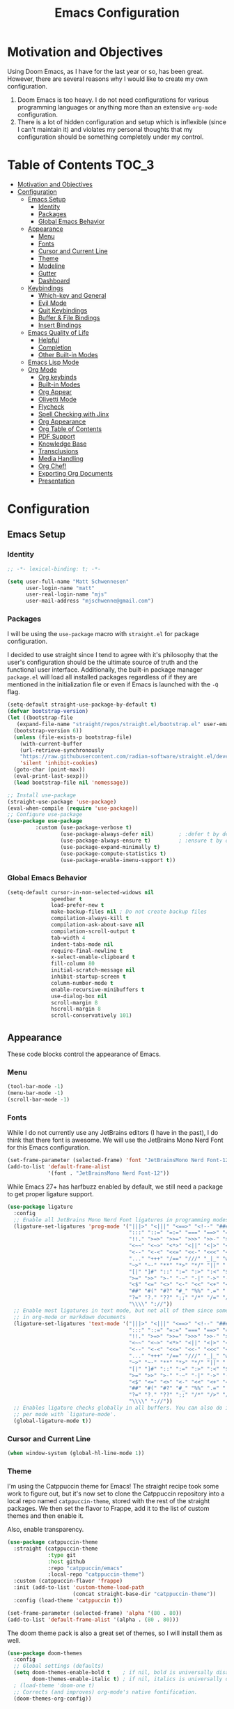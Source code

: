 #+TITLE: Emacs Configuration
#+PROPTERTY: header-args:emacs-lisp :tangle init.el

* Motivation and Objectives

Using Doom Emacs, as I have for the last year or so, has been great. However,
there are several reasons why I would like to create my own configuration.
1. Doom Emacs is too heavy. I do not need configurations for various programming
   languages or anything more than an extensive =org-mode= configuration.
2. There is a lot of hidden configuration and setup which is inflexible (since I
   can't maintain it) and violates my personal thoughts that my configuration
   should be something completely under my control.

* Table of Contents :TOC_3:
- [[#motivation-and-objectives][Motivation and Objectives]]
- [[#configuration][Configuration]]
  - [[#emacs-setup][Emacs Setup]]
    - [[#identity][Identity]]
    - [[#packages][Packages]]
    - [[#global-emacs-behavior][Global Emacs Behavior]]
  - [[#appearance][Appearance]]
    - [[#menu][Menu]]
    - [[#fonts][Fonts]]
    - [[#cursor-and-current-line][Cursor and Current Line]]
    - [[#theme][Theme]]
    - [[#modeline][Modeline]]
    - [[#gutter][Gutter]]
    - [[#dashboard][Dashboard]]
  - [[#keybindings][Keybindings]]
    - [[#which-key-and-general][Which-key and General]]
    - [[#evil-mode][Evil Mode]]
    - [[#quit-keybindings][Quit Keybindings]]
    - [[#buffer--file-bindings][Buffer & File Bindings]]
    - [[#insert-bindings][Insert Bindings]]
  - [[#emacs-quality-of-life][Emacs Quality of Life]]
    - [[#helpful][Helpful]]
    - [[#completion][Completion]]
    - [[#other-built-in-modes][Other Built-in Modes]]
  - [[#emacs-lisp-mode][Emacs Lisp Mode]]
  - [[#org-mode][Org Mode]]
    - [[#org-keybinds][Org keybinds]]
    - [[#built-in-modes][Built-in Modes]]
    - [[#org-appear][Org Appear]]
    - [[#olivetti-mode][Olivetti Mode]]
    - [[#flycheck][Flycheck]]
    - [[#spell-checking-with-jinx][Spell Checking with Jinx]]
    - [[#org-appearance][Org Appearance]]
    - [[#org-table-of-contents][Org Table of Contents]]
    - [[#pdf-support][PDF Support]]
    - [[#knowledge-base][Knowledge Base]]
    - [[#transclusions][Transclusions]]
    - [[#media-handling][Media Handling]]
    - [[#org-chef][Org Chef!]]
    - [[#exporting-org-documents][Exporting Org Documents]]
    - [[#presentation][Presentation]]

* Configuration

** Emacs Setup
*** Identity

#+BEGIN_SRC emacs-lisp :tangle init.el
  ;; -*- lexical-binding: t; -*-

  (setq user-full-name "Matt Schwennesen"
        user-login-name "matt"
        user-real-login-name "mjs"
        user-mail-address "mjschwenne@gmail.com")
#+END_SRC

*** Packages

I will be using the =use-package= macro with =straight.el= for package
configuration.

I decided to use straight since I tend to agree with it's philosophy that the
user's configuration should be the ultimate source of truth and the functional
user interface. Additionally, the built-in package manager =package.el= will
load all installed packages regardless of if they are mentioned in the
initialization file or even if Emacs is launched with the =-Q= flag.

#+BEGIN_SRC emacs-lisp :tangle init.el
  (setq-default straight-use-package-by-default t)
  (defvar bootstrap-version)
  (let ((bootstrap-file
     (expand-file-name "straight/repos/straight.el/bootstrap.el" user-emacs-directory))
    (bootstrap-version 6))
    (unless (file-exists-p bootstrap-file)
      (with-current-buffer
      (url-retrieve-synchronously
      "https://raw.githubusercontent.com/radian-software/straight.el/develop/install.el"
      'silent 'inhibit-cookies)
    (goto-char (point-max))
    (eval-print-last-sexp)))
    (load bootstrap-file nil 'nomessage))

  ;; Install use-package
  (straight-use-package 'use-package)
  (eval-when-compile (require 'use-package))
  ;; Configure use-package
  (use-package use-package
           :custom (use-package-verbose t)
                   (use-package-always-defer nil)        ; :defer t by default
                   (use-package-always-ensure t)         ; :ensure t by default
                   (use-package-expand-minimally t)
                   (use-package-compute-statistics t)
                   (use-package-enable-imenu-support t))
#+END_SRC

*** Global Emacs Behavior

#+BEGIN_SRC emacs-lisp :tangle init.el
  (setq-default cursor-in-non-selected-widows nil
                speedbar t
                load-prefer-new t
                make-backup-files nil ; Do not create backup files
                compilation-always-kill t
                compilation-ask-about-save nil
                compilation-scroll-output t
                tab-width 4
                indent-tabs-mode nil
                require-final-newline t
                x-select-enable-clipboard t
                fill-column 80
                initial-scratch-message nil
                inhibit-startup-screen t
                column-number-mode t
                enable-recursive-minibuffers t
                use-dialog-box nil
                scroll-margin 8
                hscroll-margin 8
                scroll-conservatively 101)
#+END_SRC

** Appearance

These code blocks control the appearance of Emacs. 

*** Menu

#+BEGIN_SRC emacs-lisp :tangle init.el
  (tool-bar-mode -1)
  (menu-bar-mode -1)
  (scroll-bar-mode -1)
#+END_SRC

*** Fonts

While I do not currently use any JetBrains editors (I have in the past), I do
think that there font is awesome. We will use the JetBrains Mono Nerd Font for
this Emacs configuration.

#+BEGIN_SRC emacs-lisp :tangle init.el
  (set-frame-parameter (selected-frame) 'font "JetBrainsMono Nerd Font-12")
  (add-to-list 'default-frame-alist
               '(font . "JetBrainsMono Nerd Font-12"))
#+END_SRC

While Emacs 27+ has harfbuzz enabled by default, we still need a package to get
proper ligature support.

#+BEGIN_SRC emacs-lisp :tangle init.el
  (use-package ligature
    :config
    ;; Enable all JetBrains Mono Nerd Font ligatures in programming modes
    (ligature-set-ligatures 'prog-mode '("|||>" "<|||" "<==>" "<!--" "####" "~~>" "***" "||=" "||>"
                                         ":::" "::=" "=:=" "===" "==>" "=!=" "=>>" "=<<" "=/=" "!=="
                                         "!!." ">=>" ">>=" ">>>" ">>-" ">->" "->>" "-->" "---" "-<<"
                                         "<~~" "<~>" "<*>" "<||" "<|>" "<$>" "<==" "<=>" "<=<" "<->"
                                         "<--" "<-<" "<<=" "<<-" "<<<" "<+>" "</>" "###" "#_(" "..<"
                                         "..." "+++" "/==" "///" "_|_" "www" "&&" "^=" "~~" "~@" "~="
                                         "~>" "~-" "**" "*>" "*/" "||" "|}" "|]" "|=" "|>" "|-" "{|"
                                         "[|" "]#" "::" ":=" ":>" ":<" "$>" "==" "=>" "!=" "!!" ">:"
                                         ">=" ">>" ">-" "-~" "-|" "->" "--" "-<" "<~" "<*" "<|" "<:"
                                         "<$" "<=" "<>" "<-" "<<" "<+" "</" "#{" "#[" "#:" "#=" "#!"
                                         "##" "#(" "#?" "#_" "%%" ".=" ".-" ".." ".?" "+>" "++" "?:"
                                         "?=" "?." "??" ";;" "/*" "/=" "/>" "//" "__" "~~" "(*" "*)"
                                         "\\\\" "://"))
    ;; Enable most ligatures in text mode, but not all of them since some can mess with formatting
    ;; in org-mode or markdown documents
    (ligature-set-ligatures 'text-mode '("|||>" "<|||" "<==>" "<!--" "####" "~~>" "||=" "||>"
                                         ":::" "::=" "=:=" "===" "==>" "=!=" "=>>" "=<<" "=/=" "!=="
                                         "!!." ">=>" ">>=" ">>>" ">>-" ">->" "->>" "-->" "---" "-<<"
                                         "<~~" "<~>" "<*>" "<||" "<|>" "<$>" "<==" "<=>" "<=<" "<->"
                                         "<--" "<-<" "<<=" "<<-" "<<<" "<+>" "</>" "###" "#_(" "..<"
                                         "..." "+++" "/==" "///" "_|_" "www" "&&" "^=" "~~" "~@" "~="
                                         "~>" "~-" "**" "*>" "*/" "||" "|}" "|]" "|=" "|>" "|-" "{|"
                                         "[|" "]#" "::" ":=" ":>" ":<" "$>" "==" "=>" "!=" "!!" ">:"
                                         ">=" ">>" ">-" "-~" "-|" "->" "--" "-<" "<~" "<*" "<|" "<:"
                                         "<$" "<=" "<>" "<-" "<<" "<+" "</" "#{" "#[" "#:" "#=" "#!"
                                         "##" "#(" "#?" "#_" "%%" ".=" ".-" ".." ".?" "+>" "++" "?:"
                                         "?=" "?." "??" ";;" "/*" "/>" "//" "__" "~~" "(*" "*)"
                                         "\\\\" "://"))
    ;; Enables ligature checks globally in all buffers. You can also do it
    ;; per mode with `ligature-mode'.
    (global-ligature-mode t))
#+END_SRC

*** Cursor and Current Line

#+BEGIN_SRC emacs-lisp :tangle init.el
  (when window-system (global-hl-line-mode 1))
#+END_SRC

*** Theme

I'm using the Catppuccin theme for Emacs! The straight recipe took some work to
figure out, but it's now set to clone the Catppuccin repository into a local
repo named =catppuccin-theme=, stored with the rest of the straight packages. We
then set the flavor to Frappe, add it to the list of custom themes and then
enable it.

Also, enable transparency.

#+begin_src emacs-lisp :tangle init.el
  (use-package catppuccin-theme
    :straight (catppuccin-theme
               :type git
               :host github
               :repo "catppuccin/emacs"
               :local-repo "catppuccin-theme")
    :custom (catppuccin-flavor 'frappe)
    :init (add-to-list 'custom-theme-load-path
                       (concat straight-base-dir "catppuccin-theme"))
    :config (load-theme 'catppuccin t))

  (set-frame-parameter (selected-frame) 'alpha '(80 . 80))
  (add-to-list 'default-frame-alist '(alpha . (80 . 80)))
#+end_src

The doom theme pack is also a great set of themes, so I will install them as
well.

#+begin_src emacs-lisp
  (use-package doom-themes
    :config
    ;; Global settings (defaults)
    (setq doom-themes-enable-bold t    ; if nil, bold is universally disabled
          doom-themes-enable-italic t) ; if nil, italics is universally disabled
    ; (load-theme 'doom-one t)
    ;; Corrects (and improves) org-mode's native fontification.
    (doom-themes-org-config))
#+end_src

*** Modeline

The default modeline is not... inspiring. But also, I would like to use something
other than doom modeline since it doesn't really work in the terminal. Let's try
simple modeline.

To remove some of the clutter from the mode line, use =diminish= to clean up the minor modes.

Modeline packages I'm aware of:
- =simple-modeline=
- =ocodo-svg-modelines=
- =doom-modeline=

#+BEGIN_SRC emacs-lisp :tangle init.el
  (use-package diminish
    :commands diminish)

  (use-package telephone-line
    :custom telephone-line-lhs
            '((evil . (telephone-line-evil-tag-segment))
              (accent . (telephone-line-process-segment
                         telephone-line-minor-mode-segment))
              (nil . (telephone-line-buffer-segment)))
            telephone-line-rhs
            '((nil . (telephone-line-misc-info-segment
                      telephone-line-atom-encoding-segment))
              (accent . (telephone-line-major-mode-segment))
              (evil . (telephone-line-airline-position-segment)))
    :config
      (set-face-foreground 'telephone-line-evil
                           (alist-get 'base catppuccin-frappe-colors))
      (set-face-background 'telephone-line-evil-normal
                           (alist-get 'blue catppuccin-frappe-colors))
      (set-face-background 'telephone-line-evil-insert
                           (alist-get 'green catppuccin-frappe-colors))
      (set-face-background 'telephone-line-evil-visual
                           (alist-get 'mauve catppuccin-frappe-colors))
      (set-face-background 'telephone-line-evil-emacs
                           (alist-get 'red catppuccin-frappe-colors))
      (set-face-background 'telephone-line-evil-operator
                           (alist-get 'peach catppuccin-frappe-colors))
      (set-face-background 'telephone-line-evil-motion
                           (alist-get 'pink catppuccin-frappe-colors))
      (set-face-attribute 'telephone-line-accent-active t
                          :foreground
                            (alist-get 'text catppuccin-frappe-colors)
                          :background
                            (alist-get 'surface1 catppuccin-frappe-colors))
      (set-face-attribute 'mode-line t
                          :foreground (alist-get 'text catppuccin-frappe-colors)
                          :background (alist-get 'base catppuccin-frappe-colors))
      (telephone-line-mode +1))
#+END_SRC

*** Gutter

Turn on relative line numbers and the vim tilde fringe.

#+BEGIN_SRC emacs-lisp :tangle init.el 
 (setq display-line-numbers-type 'relative
        display-line-numbers-current-absolute t)
  (add-hook 'prog-mode-hook #'display-line-numbers-mode)
  (add-hook 'text-mode-hook #'display-line-numbers-mode)
  (add-hook 'conf-mode-hook #'display-line-numbers-mode)

  (use-package vi-tilde-fringe
    :diminish vi-tilde-fringe-mode
    :config (global-vi-tilde-fringe-mode))
#+END_SRC

*** Dashboard

#+begin_src emacs-lisp :tangle init.el
  (use-package nerd-icons)

  (use-package dashboard
    :init (defun mjs/dashboard-next-items ()
            (unless (and (org-entry-is-todo-p)
                         (not (org-entry-is-done-p))
                         (not (org-in-archived-heading-p))
                         (string= (org-get-todo-state) "NEXT"))
              (point)))
    :custom (dashboard-startup-banner 'logo)
            (dashboard-display-icons-p t)
            (dashboard-icon-type 'nerd-icons)
            (dashboard-set-navigator t)
            (dashbaord-set-heading-icons t)
            (dashboard-set-file-icons t)
            (dashboard-filter-agenda-entry #'mjs/dashboard-next-items)
            (dashboard-items '((recents . 5)
                               (agenda . 10)))
            (dashboard-item-names '(("Recent Files:" . "Recently Opened:")
                                    ("Agenda for the coming week:" . "NEXT Items:")))
            (dashboard-footer-icon (nerd-icons-sucicon "nf-custom-emacs"))
    :config (dashboard-setup-startup-hook))
#+end_src

** Keybindings

*** Which-key and General

These are two packages designed to help manage keybindings in Emacs.

**** Which-key

Shows a pop-up window with available keybindings.

#+BEGIN_SRC emacs-lisp :tangle init.el
  (use-package which-key
    :diminish which-key-mode
    :config (which-key-mode 1))
#+END_SRC

**** General

#+BEGIN_SRC emacs-lisp :tangle init.el
  (use-package general
    :config (general-evil-setup)
            (general-auto-unbind-keys)
            (general-create-definer mjs-leader-def
              :prefix "SPC"
              :non-normal-prefix "M-SPC"
              :whick-key "Leader")
            (general-create-definer mjs-local-leader-def
              :prefix "SPC m"
              :non-normal-prefix "M-SPC m"
              :whick-key "Local Leader")
            (general-unbind :states 'insert :keymaps 'global-map "M-SPC"))
#+END_SRC

*** Evil Mode

Maw-haw-haw! Evil mode is the package for vim keybindings in Emacs and as a
historic (and current) neovim user, the set of evil packages is essentaial for me
to have a productive workflow.

There are actually a lot of =evil-= packages out there that I'm using, each one of which
brings more of that modal editing goodness to Emacs.

#+BEGIN_SRC emacs-lisp :tangle init.el
  (use-package evil
    :demand t
    :diminish evil-mode
    :custom (evil-want-keybinding nil)
            (evil-want-integration t)
            (evil-cross-lines t)
            (evil-echo-state nil)
    :config (evil-mode 1))

  ;; Make evil search similar to vim
  (evil-select-search-module 'evil-search-module 'evil-search)

  ;; Rebind `universal-argument` to 'C-M-u' since 'C-u' now scrolls the buffer
  (global-set-key (kbd "C-M-u") 'universal-argument)

  ;; Use visual line movements by default
  (evil-global-set-key 'motion "j" 'evil-next-visual-line)
  (evil-global-set-key 'motion "k" 'evil-previous-visual-line)
  (general-define-key :states '(normal motion) :map 'override
                      "C-h" #'evil-window-left
                      "C-j" #'evil-window-down
                      "C-k" #'evil-window-up
                      "C-l" #'evil-window-right)
 #+END_SRC

 Now for the =evil= packages.
 - =evil-org= helps extend vim keybindings to parts of =org-mode= not covered by
   =evil= itself, such as the calendar and agenda.
 - =evil-collection= extends vim keybidings to places like the minibuffer and
   unifies movement keys.
 - =evil-args= adds text motions to argument lists in functions.
 - =evil-easymotion= easily jump without spamming motions
 - =evil-surround= adding markers like '"' around text objects.
 - =evil-embrace= extends =evil-surround= for more arbitary pairs.
 - =evil-escape= return to normal mode with a key-chord.
 - =evil-exchange= swap the places of text objects.
 - =evil-goggles= highlight text as actions are being taken on it.
 - =evil-indent-plus= define text objects of lines of text at the same indentation levels.
 - =evil-lion= provides align operators =gl= and =gL= to align things like
   blocks of variable assignments.
 - =evil-nerd-commenter= quickly comment and uncomment lines of code.
 - =evil-numbers= increment and decrement number literals easily.
 - =evil-quick-diff= fast diff between lines of text.
 - =evil-snipe= character searches based on two characters.

#+BEGIN_SRC emacs-lisp :tangle init.el
  (use-package evil-org
    :after org evil
    :diminish evil-org-mode
    :hook (org-mode . evil-org-mode)
          (org-agenda-mode . (lambda ()
                               (require 'evil-org-agenda)
                               (evil-org-agenda-set-keys))))

  (use-package evil-collection
    :after evil
    :diminish evil-collection-unimpaired-mode
    :custom (evil-collection-setup-minibuffer t)
    :config (evil-collection-init))

  (use-package evil-args
    :after evil
    :custom (evil-args-delimiters '(" ")) ; defualt value is '("," ";")
                                          ; may want to investiage major-mode dependent
                                          ; values 
    :general (:keymaps 'evil-inner-text-objects-map "a" 'evil-inner-arg)
             (:keymaps 'evil-outer-text-objects-map "a" 'evil-outer-arg)
             (:states 'normal
                      "L" 'evil-forward-arg
                      "H" 'evil-backwards-arg
                      "K" 'evil-jump-out-args)
             (:states 'motion
                      "L" 'evil-forward-arg
                      "H" 'evil-backwards-arg))

  (use-package evil-easymotion
    :after evil
    :general (:states 'motion "SPC SPC" '(nil :which-key "Easy Motion")
                              "SPC SPC" evilem-map))

  (use-package evil-surround
    :after evil
    :config (global-evil-surround-mode 1))

  (use-package evil-embrace
    :after evil-surround
    :config (add-hook 'org-mode-hook 'embrace-org-mode-hook)
            (evil-embrace-enable-evil-surround-integration))

  (use-package evil-escape
    :after evil
    :diminish evil-escape-mode
    :custom (evil-escape-key-sequence "jk")
    :config (evil-escape-mode))

  (use-package evil-exchange
    :after evil
    :config (evil-exchange-install))

  (use-package evil-goggles
    :after evil
    :diminish evil-goggles-mode
    :config (evil-goggles-mode 1))

  (use-package evil-indent-plus
    :after evil
    :config (evil-indent-plus-default-bindings))

  (use-package evil-lion
    :after evil
    :commands evil-lion-left evil-lion-right
    :general (:states 'normal
                      "g a " #'evil-lion-left
                      "g A " #'evil-lion-right))

  ;; TODO move this from the default keymap to match nvim or vice versa
  (use-package evil-nerd-commenter
    :after evil
    :config (evilnc-default-hotkeys nil t))

  (use-package evil-numbers
    :after evil
    :commands evil-numbers/inc-at-pt evil-numbers/dec-at-pt
    :general (:states '(normal visual)
                      "g -" '("Decrement Number at Point" . evil-numbers/dec-at-pt)
                      "g =" '("Increment Number at Point" . evil-numbers/inc-at-pt)))

  (use-package evil-quick-diff
    :after evil
    :straight (:host github :repo "rgrinberg/evil-quick-diff")
    :config (evil-quick-diff-install))

  (use-package evil-snipe
    :after evil
    :diminish evil-snipe-local-mode
    :custom (evil-snipe-smart-case t)
            (evil-snipe-tab-increment t)
    :config (evil-snipe-mode +1)
            (evil-snipe-override-mode +1))

  (use-package evil-visualstar
    :after evil
    :commands (evil-visualstar/begin-search
               evil-visualstar/begin-search-forward
               evil-visualstar/begin-search-backwards)
    :custom (evil-visualstar/persistent nil)
    :init (evil-define-key* 'visual 'global
            "*" #'evil-visualstar/begin-search-forward
            "#" #'evil-visualstar/begin-search-backward))

  (use-package vimish-fold
    :after evil
    :diminish vimish-fold-mode)

  (use-package evil-vimish-fold
    :after vimish-fold
    :diminish evil-vimish-fold-mode
    :init (setq evil-vimish-fold-target-modes '(prog-mode conf-mode text-mode))
    :config (global-evil-vimish-fold-mode))
#+END_SRC

*** Quit Keybindings

Keybindings to close and quit things will begin with =<local> q=.

Note that it is possible to have Emacs remember session and resume them using
something like =persp-mode=. I never used those features while I was using DOOM
Emacs so I have not bothered to enable them here.

#+begin_src emacs-lisp :tangle init.el
  (defun mjs/restart-server ()
    "Restart the emacs daemon"
    (interactive)
    (server-force-delete)
    (while (server-running-p)
      (sleep-for 1))
    (server-start))

  (defun mjs/kill-all-buffers (&optional buffer-list interactive)
    "Kill all buffers and close their windows"
    (interactive (list (buffer-list) t))
    (if (null buffer-list)
        (message "No buffers to kill")
      (save-some-buffers)
      (delete-other-windows)
      (when (memq (current-buffer) buffer-list)
        ;; :TODO: replace with switching to dashboard buffer
        (switch-to-buffer (get-scratch-buffer-create)))
      (mapc #'kill-buffer buffer-list)
      (message "Killed %d buffers"
               (- (length buffer-list)
                  (length (cl-remove-if-not #'buffer-live-p buffer-list))))))

  (use-package restart-emacs
    :commands restart-emacs)

  (defun mjs/restart-emacs ()
    (interactive)
    (restart-emacs (list "--with-profile" chemacs-profile-name)))

  (mjs-leader-def :states '(normal insert visual motion)
                  "q" '(nil :which-key "Quit")
                  "q d" '("Restart Emacs Server" . mjs/restart-server)
                  "q f" '("Delete Frame" . save-buffers-kill-emacs)
                  "q F" '("Clear Current Frame" . mjs/kill-all-buffers)
                  "q K" '("Kill Emacs (and Daemon)" . save-buffers-kill-emacs)
                  ;; "q l" '("Restore Last Session" . )
                  ;; "q L" '("Restore Session from File" . )
                  "q q" '("Quit Emacs" . save-buffers-kill-terminal)
                  "q Q" '("Quit Emacs without Saving" . evil-quit-all-with-error-code)
                  ;; "q r" '("Restart & Restore Emacs" . )
                  "q r" '("Restart Emacs" . mjs/restart-emacs)
                  ;; "q s" '("Quick Save Current Session" . )
                  ;; "q S" '("Save Session to File" . )
                  )

#+end_src

*** Buffer & File Bindings

Buffer keybindings are prefixed with =<leader> b= while file bindings are prefixed
with =<leader> f=.

#+begin_src emacs-lisp :tangle init.el
  (defun mjs/switch-buffer ()
    (interactive)
    (consult-buffer '(consult--source-buffer)))

  (defun mjs/copy-this-file (new-path &optional force-p)
    "Copy the current buffer's file to NEW-PATH then open NEW-PATH.

  If FORCE-P, overwrite the destination file, should it exist, without
  confirmation. FORCE-P can also be invoked with the prefix argument."
    (interactive
     (list (read-file-name "Copy file to: ")
           current-prefix-arg))
    (unless (and buffer-file-name (file-exists-p buffer-file-name))
      (user-error "Buffer is not visiting any file"))
    (let ((old-path (buffer-file-name (buffer-base-buffer)))
          (new-path (expand-file-name new-path)))
      (make-directory (file-name-directory new-path) 't)
      (copy-file old-path new-path (or force-p 1))
      (find-file new-path)
      (message "File copied to %S" (abbreviate-file-name new-path))))

  (defun mjs/delete-this-file (&optional path force-p)
    "Delete PATH and kill any open buffers referencing it.

   If PATH is not specified, use the current buffer's file.

   If FORCE-P, delete without confirmation."
    (interactive
     (list (buffer-file-name (buffer-base-buffer))
           current-prefix-arg))
    ;; :TODO: I think that this can be simpiled quite a bit...
    (let* ((path (or path (buffer-file-name (buffer-base-buffer))))
           (short-path (and path (abbreviate-file-name path))))
      (unless path
        (user-error "Buffer is not visiting any file."))
      (unless (file-exists-p path)
        (error "File doesn't exist: %s" path))
      (unless (or force-p (y-or-n-p (format "Really delete %S?" short-path)))
        (user-error "Aborted"))
      (let* ((buf (current-buffer))
             (windows (get-buffer-window-list buf)))
        (unwind-protect
            (progn (delete-file path t) t)
          (if (file-exists-p path)
              (error "Failed to delete %S" short-path)
            (dolist (window (cl-remove-if-not #'window-live-p windows))
              (with-selected-window window
                ;; In order to prevent the other windows from displaying
                ;; things like Help buffers, limit the possible options
                ;; the window can fall back onto to buffers with files as
                ;; this is the buffers I am activly working on with an
                ;; overwhelming majority.
                (unless (buffer-file-name (window-buffer))
                  (previous-buffer)
                  (unless (buffer-file-name (window-buffer))
                    ;; :TODO: replace with switching to dashboard buffer
                    (switch-to-buffer (get-scratch-buffer-create))))))
            ;; If recentf mode is enabled, pruge the file from the list of
            ;; recent files.
            (when (bound-and-true-p recentf-mode)
              (recentf-remove-if-non-kept path))
            (message "Deleted %S" short-path))))))

  (defun mjs/move-this-file (new-path &optional force-p)
    "Move current buffer's file to NEW-PATH.

  If FORCE-P, overwrite the destination file, should it exist,
  without confirmation. To invoke FORCE-P interactively, call with
  a prefix argument."
    (interactive
     (list (read-file-name "Move file to: ")
           current-prefix-arg))
    (unless (and buffer-file-name (file-exists-p buffer-file-name))
      (user-error "Buffer is not visiting any file."))
    (let ((old-path (buffer-file-name (buffer-base-buffer)))
          (new-path (expand-file-name new-path)))
      (when (directory-name-p new-path)
        (setq new-path (concat new-path (file-name-nondirectory old-path))))
      (make-directory (file-name-directory new-path) 't)
      (rename-file old-path new-path (or force-p 1))
      (set-visited-file-name new-path t t)
      (when (bound-and-true-p recentf-mode)
        (recentf-remove-if-non-kept path))
      (message "File moved to %S" (abbreviate-file-name new-path))))

  (defun mjs/yank-buffer-path (&optional root)
    "Copy the current buffer's path to the kill ring."
    (interactive)
    (if-let (filename (or (buffer-file-name (buffer-base-buffer))
                          (bound-and-true-p list-buffers-directory)))
        (let ((path (abbreviate-file-name
                     (if root
                         (file-relative-name filename root)
                       filename))))
          (kill-new path)
          (if (string= path (car kill-ring))
              (message "Copied path: %s" path)
            (user-error "Could not copy filename in current buffer.")))
      (error "Couldn't find filename in current buffer.")))

  (mjs-leader-def :states '(normal insert visual motion) :keymaps 'override
    "b"   '(nil :which-key "Buffer")
    "b b" '("Switch Buffer" . mjs/switch-buffer)
    "b B" '("Switch Buffer (all)" . consult-buffer)
    "b c" '("Clone Buffer" . clone-indirect-buffer)
    "b i" '("ibuffer" . ibuffer)
    "b k" '("Kill Buffer" . kill-current-buffer)
    "b K" '("Kill All Buffers" . mjs/kill-all-buffers)
    "b n" '("Next Buffer" . next-buffer)
    "b ]" '("Next Buffer" . next-buffer)
    "b p" '("Previous Buffer" . previous-buffer)
    "b [" '("Previous Buffer" . previous-buffer)
    "b r" '("Revert Buffer" . revert-buffer)
    "b s" '("Save Buffer" . basic-save-buffer)
    "b S" '("Save All Buffers" . evil-write-all)
    "b z" '("Bury Buffer" . bury-buffer)
    "f"   '(nil :which-key "File")
    "f c" '("Copy this File" . mjs/copy-this-file)
    "f C" '("Open Config" . (lambda ()
                              (interactive)
                              (find-file (concat
                                          user-emacs-directory
                                          "emacs.org"))))
    "f d" '("Delete this File" . mjs/delete-this-file)
    "f D" '("Browse Directory" . dired-at-point)
    "f f" '("Find File" . find-file)
    "f l" '("Locate File" . locate)
    "f m" '("Move this File" . mjs/move-this-file)
    "f p" '("Find File in Config" . (lambda ()
                                      (interactive)
                                      (let ((default-directory
                                              user-emacs-directory))
                                        (call-interactively #'find-file))))
    "f r" '("Recent Files" . consult-recent-file)
    "f s" '("Save File" . save-buffer)
    "f S" '("Save File As" . write-file)
    "f y" '("Yank File Path" . mjs/yank-buffer-path)
    "f Y" '("Yank Relative File Path" . (lambda ()
                                          (mjs/yank-buffer-path
                                           default-director))))
#+end_src

*** Insert Bindings

Starting with =<leader> i=, insert things like Unicode characters.

#+begin_src emacs-lisp :tangle init.el
  (use-package emojify
    :hook (after-init . global-emojify-mode))
  
  (mjs-leader-def :states '(normal insert visual motion) :keymaps 'override
    "i"  '(nil :which-key "Insert")
    "i u" '("Character" . insert-char)
    "i r" '("Evil Registers" . evil-show-registers)
    "i e" '("Emoji" . emojify-insert-emoji))
#+end_src

** Emacs Quality of Life

*** Helpful

#+BEGIN_SRC emacs-lisp :tangle init.el
  (use-package helpful
    :commands (helpful-callable helpful-function helpful-macro helpful-command
               helpful-key helpful-variable helpful-at-point)
    :general (mjs-leader-def :states '(normal insert visual motion)
                             "h" '(nil :which-key "Help")
                             "h f" '("Callable" . helpful-callable)
                             "h F" '("Function" . helpful-function)
                             "h t" '("Text (Face)" . describe-face)
                             "h m" '("Mode" . describe-mode)
                             "h M" '("Macro" . helpful-macro)
                             "h x" '("Command" . helpful-command)
                             "h k" '("Key" . helpful-key)
                             "h K" '("Kaymap" . describe-keymap)
                             "h v" '("Variable" . helpful-variable)
                             "h p" '("Thing-at-Point" . helpful-at-point)
                             "h s" '("Symbol" . helpful-symbol)
                             "h q" '("Kill Help Buffers" . helpful-kill-buffers)))
#+END_SRC

*** Completion

There are two forms of completion that need to be configured.

**** Minibuffer Completion

This type of completion shows up when we are interacting with the minibuffer,
like after pressing =M-x= or searching for a variable to get help with.

I will be using the =veritco= set of packages to configure minibuffer completion.

#+BEGIN_SRC emacs-lisp :tangle init.el
    (use-package vertico
      :straight (vertico :files (:defaults "extensions/*")
                         :includes (vertico-reverse
                                    vertico-directory))
      :custom (vertico-resize t)
              (vertico-cycle t)
              (enable-recursive-minibuffers t)
      :init (defun crm-indicator (args)
              (cons (format "[CRM%s] %s"
                            (replace-regexp-in-string
                             "\\`\\[.*?\\*\\|\\[.*?]\\*\\'" ""
                             crm-separator)
                            (car args))
                    (cdr args)))
            (advice-add #'completing-read-multiple :filter-args #'crm-indicator)
            (setq minibuffer-prompt-properties
                  '(read-only t cursor-intangible f face minibuffer-prompt))
            (add-hook 'minibuffer-setup-hook #'cursor-intangible-mode)
            ;; While my understanding is that this should go in the :config
            ;; section, it doesn't seem to actually cause the mode to be
            ;; properly enabled when called from that section for some reason.
            (vertico-mode)
            (vertico-reverse-mode)
      ;; Tidy shadowed file names
      :hook (rfn-eshadow-update-overlay . vertico-directory-tidy)
      :general (:keymaps 'vertico-map
                         "M-RET" #'vertico-exit-input
                         "C-j"   #'vertico-next
                         "C-M-j" #'vertico-next-group
                         "C-k"   #'vertico-previous
                         "C-M-k" #'vertico-previous-group
                         "M-TAB" #'minibuffer-complete
                         ;; More convenient directory navigation commands
                         "RET" #'vertico-directory-enter
                         "DEL" #'vertico-directory-delete-char
                         "M-DEL" #'vertico-directory-delete-word
                         "?"     #'minibuffer-completion-help))

    (use-package savehist
      :after vertico
      :config (savehist-mode))

    (use-package marginalia
      :general (:keymaps 'minibuffer-local-map
                         "M-A" #'marginalia-cycle)
      :init (marginalia-mode))

  (use-package nerd-icons-completion
    :config (nerd-icons-completion-mode))

  (use-package orderless
    :ensure t
    :custom (completion-styles '(substring orderless basic))
            (completion-category-overrides '((file (styles basic partial-completion))))) 
#+END_SRC

***** Consult

Provides completing-read functionality for many different types of searches or
navigations.

#+BEGIN_SRC emacs-lisp :tangle init.el
    (use-package consult
      :init (recentf-mode 1)
      :custom (register-preview-function #'consult-register-format)
              (register-preview-delay 0.5)
      :general (mjs-leader-def :states '(normal insert visual motion)
                 "c"     '(nil :which-key "Consult")
                 "c b"   '("Buffer" . consult-buffer)
                 "c c"   '("Complex Command" . consult-complex-command)
                 "c e"   '("Compile Error" . consult-compile-error)
                 "c f"   '("Recent Files" . consult-recent-file)
                 "c g"   '(nil :which-key "External Search")
                 "c g g" '("Grep" . consult-grep)
                 "c g r" '("Ripgrep" . consult-ripgrep)
                 "c g f" '("Find" . consult-find)
                 "c g l" '("Locate" . consult-locate)
                 "c h"   '(nil :which-key "Help")
                 "c h i" '("Emacs Info" . consult-info)
                 "c h m" '("UNIX Manual" . consult-man)
                 "c m"   '(nil :which-key "Modes")
                 "c m m" '("Minor Modes" . consult-minor-mode-menu)
                 "c m c" '("Mode Commands" . consult-mode-command)
                 "c M"   '("Macro" . consult-kmacro)
                 "c n"   '(nil :which-key "Navigation")
                 "c n i" '("imenu" . consult-imenu)
                 "c n I" '("Multi-imenu" . consult-imenu-multi)
                 "c n l" '("Goto Line" . consult-goto-line)
                 "c n m" '("Goto Mark" . consult-mark)
                 "c n M" '("Goto Global Mark" . consult-global-mark)
                 "c n o" '("Outline" . consult-outline)
                 "c o"   '(nil :which-key "Org")
                 "c o a" '("Agenda" . consult-org-agenda)
                 "c o h" '("Heading" . consult-org-heading)
                 "c r"   '("Registers" . consult-register)
                 "c s"   '(nil :which-key "Search")
                 "c s l" '("Line" . consult-line)
                 "c s m" '("Multi-buffer line" . consult-line-multi)
                 "c t"   '("Themes" . consult-theme)
                 "c y"   '(nil :which-key "Yank")
                 "c y k" '("Kill Ring" . consult-yank-from-kill-ring)
                 "c y p" '("Pop" . consult-yank-pop)
                 "c y r" '("Replace" . consult-yank-replace))
      :config (advice-add #'register-preview :override #'consult-register-window))

#+END_SRC

***** Embark

Embark is a package which is designed to run a command based on what is neat
point. The command =embark-act= is like a prefix-key for a keymap of actions
relevant to the target at point. The documentation states that you can think
of =embark-act= is a keyboard-based right-click contextual menu.

#+BEGIN_SRC emacs-lisp :tangle init.el
  (use-package embark
    :commands embark-act embark-dwim embark-bindings
    :general (mjs-leader-def :states '(normal insert visual motion)
               "E" '(nil :which-key "Embark")
               "E a" '("Embark Act"       . embark-act)
               "E A" '("Embark DWIM"      . embark-dwim)
               "h e" '("Emark Bindings" . embark-bindings))
    :custom (prefix-help-command #'embark-prefix-help-command)
            (embark-prompter #'embark-completing-read-prompter))
    ; :init (add-hook 'eldoc-documentation-functions #'embark-eldoc-first-target))

  (use-package embark-consult
    :hook (embark-collect-mode . consult-preview-at-point-mode))
#+END_SRC

**** Completion at Point

In addition to having a window pop-up when dealing with the mini-buffer, we
can also have completion at point while typing in a buffer.

#+BEGIN_SRC emacs-lisp :tangle init.el
    (use-package corfu
      :custom (corfu-cycle t)
              (completion-cycle-threshold 3)
              (corfu-auto t)
              (corfu-quit-no-match t)
              (corfu-preselect 'prompt)
      :general (:keymaps 'corfu-map
                         "TAB" #'corfu-next
                         [tab] #'corfu-next
                         "S-TAB" #'corfu-previous
                         [backtab] #'corfu-previous)
      :init (global-corfu-mode))

    (use-package cape
      :hook (prog-mode . (lambda ()
                           (add-to-list 'completion-at-point-functions #'cape-keywords)))
            (text-mode . (lambda ()
                           (add-to-list 'completion-at-point-functions #'cape-dict)
                           (add-to-list 'completion-at-point-functions #'cape-dabbrev)))
            (org-mode . (lambda ()
                          (add-to-list 'completion-at-point-functions #'cape-elisp-block)))
      :config (add-to-list 'completion-at-point-functions #'cape-file))

    (use-package company-wordfreq
      :init (add-to-list 'completion-at-point-functions (cape-company-to-capf #'company-wordfreq)))
#+END_SRC

*** Other Built-in Modes

#+begin_src emacs-lisp :tangle init.el
  (global-prettify-symbols-mode +1)
#+end_src

** Emacs Lisp Mode

This Emacs configuration is targeted specifically at extensive writing in
=org-mode= and may be extended to a few other writing focused modes (Like LaTeX).
My primary coding editor is neovim and I have no current intention to replace that.

That being said, it's basically impossible to be configuring Emacs and /not/ writing
some amount of elisp, so we'll definitely want a few packages to help with that.

For heavy lisp editing, I will probably want to configure =lispy= and =lispyville=,
but I don't need those yet so I'm choicing to procrastinate.

#+BEGIN_SRC emacs-lisp :tangle init.el
  (use-package macrostep
    :commands marcostep-expand
    :general (mjs-leader-def :states '(normal insert visual motion)
               :keymaps 'emacs-lisp-mode-map
               "e" '("Expand Macro" . macrostep-expand)))

  (use-package elisp-def
    :commands elisp-def
    :general (mjs-leader-def :states '(normal insert visual motion)
               :keymaps 'emacs-lisp-mode-map
               "d" '("Find Definition" . elisp-def)))

  (use-package elisp-demos
    :config (advice-add 'helpful-update
                        :after #'elisp-demos-advice-helpful-update))

  (use-package highlight-quoted
    :diminish highlight-quoted-mode
    :hook (emacs-lisp-mode . highlight-quoted-mode))
#+END_SRC

** Org Mode

This is the primary reason why I use Emacs in the first place, so the =org-mode=
configuration should be quite extensive.

For some reason, it would seem that =evil= and =org= aren't the greatest of
friends and this can have some interesting impacts on how =src= blocks are
indented while editing them inside the =org= document directly. Behaviors I've
seem include inserting 2 spaces at the beginning of each line when I hit
=<return>= and hitting =<tab>= having no effect.

The below block makes a solid but not perfect attempt to correct some of these
issues. This code was taken almost directly from DOOM Emacs. The last piece of
the puzzle was setting =tab-always-indent= to =nil=, which ironically fixed the
problem of =<tab>= not always indenting the file. I do believe that there is
more work that can be done here, but for the moment it works well enough to
continue to work on this configuration.

TODO: Fix the 2 space indentation which is reset when =<tab>= is pressed.

#+BEGIN_SRC emacs-lisp :tangle init.el
  (defun mjs/org-babel-remove-result-blocks (remove-all)
    (interactive "P")
    (let ((pos (point)))
      (org-babel-map-src-blocks nil
        (if (or remove-all (< pos end-block))
            (org-bable-remove-results)))))

  (mjs-leader-def :states '(normal insert visual motion) :keymaps 'override
    "a"   '("Agenda" . org-agenda)
    "A"   '("GTD Agenda" . (lambda () (interactive) (org-agenda nil "g")))
    "n"   '(nil :which-key "Notes")
    "n a" '("Agenda" . org-agenda)
    "n c" '("Capture" . org-capture)
    "n l" '("Store Link" . org-store-link)
    "n R" '("Refile DWIM" . mjs/org-refile-dwim)
    "n s" '("Search Notes" . org-search-view)
    "n t" '("TODO List" . org-todo-list)
    "n T" '("Tag View" . org-tags-view))

  (use-package org
    :general 
             (mjs-local-leader-def :states '(normal insert visual motion)
               :keymaps 'org-mode-map
               "a"      '("Archive" . org-archive-subtree)
               "A"      '("Attach" . org-attach)
               "b"      '(nil :which-key "Tables")
               "b a"    '("Align" . org-table-align)
               "b b"    '("Blank" . org-table-blank-field)
               "b c"    '("Convert to Table" . org-table-create-or-convert-from-region)
               "b d"    '(nil :which-key "Delete")
               "b d c"  '("Delete Column" . org-table-delete-column)
               "b d r"  '("Delere Row" . org-table-kill-row)
               "b e"    '("Edit" . org-table-edit-field)
               "b f"    '("Edit Formulas" . org-table-edit-formulas)
               "b h"    '("Help" . org-table-field-info)
               "b i"    '(nil :which-key "Insert")
               "b i c"  '("Insert Column" . org-table-insert-column)
               "b i r"  '("Insert Row" . org-table-insert-row)
               "b i h"  '("Insert Hline" . org-table-insert-hline)
               "b i H"  '("Insert Hline & Move" . org-table-hline-and-move)
               "b s"    '("Sort Rows" . org-table-sort-lines)
               "b r"    '("Recalculate Formulas" . org-table-recalculate)
               "b R"    '("Recalculate All Tables" . org-table-recalculate-buffer-tables)
               "b t"    '("Toggle Table.el" . org-table-create-with-table.el)
               "b -"    '("Insert Hline" . org-table-insert-hline)
               "B"      '(nil :which-key "Babel")
               "B t"    '("Tangle" . org-babel-tangle)
               "B e"    '("Execute Block" . org-babel-execute-src-block)
               "B E"    '("Execute Buffer" . org-babel-execute-buffer)
               "B h"    '("Hide Result" . org-babel-hide-result-toggle)
               "B H"    '("Hide All Results" . org-babel-result-hide-all)
               "B k"    '("Remove Result" . org-babel-remove-result)
               "B K"    '("Remove All Results" . mjs/org-babel-remove-result-blocks)
               "B n"    '("Next Src Block" . org-babel-next-src-block)
               "B p"    '("Pervious Src Block" . org-babel-previous-src-block)
               "c"      '(nil :which-key "Clock")
               "c e"    '("Set Effort" . org-set-effort)
               "c E"    '("Increase Effort" . org-inc-effort)
               "c i"    '("Clock-in" . org-clock-in)
               "c o"    '("Clock-out" . org-clock-out)
               "c g"    '("Goto Current Clock" . org-clock-goto)
               "c c"    '("Cancel Clock" . org-clock-cancel)
               "c r"    '("Report" . org-clock-report)
               "C"      '("Capture" . org-capture)
               "d"      '(nil :which-key "Date")
               "d d"    '("Deadline" . org-deadline)
               "d s"    '("Schedule" . org-schedule)
               "d t"    '("Time Stamp" . org-time-stamp)
               "d T"    '("Inactive Time Stamp" . org-time-stamp-inactive)
               "f"      '(nil :whick-key "File Links")
               "f m"    '("Move File" . mjs/move-and-update-file-links)
               "f d"    '("Move Directory" . mjs/move-dir-update-link-links)
               "f r"    '("Regenerate Links" . mjs/regenerate-file-links)
               "f R"    '("Regenerate Links Globally" . mjs/regenerate-file-links-globally)
               "h"      '("Toggle Heading" . org-toggle-heading)
               "i"      '(nil :which-key "ID")
               "i c"    '("Copy ID" . org-id-copy)
               "i i"    '("Create ID" . org-id-get-create)
               "i g"    '("Goto ID" . org-id-goto)
               "i u"    '("Update IDs" . org-id-update-id-locations)
               "I"      '("Create ID" . org-id-get-create)
               "l"      '(nil :which-key "Links")
               "l i"    '("Store ID Link" . org-id-store-link)
               "l l"    '("Insert Link" . org-insert-link)
               "l L"    '("Insert All Links" . org-insert-all-links)
               "l t"    '("Toggle Links" . org-toggle-link-display)
               "l s"    '("Store Link" . org-store-link)
               "l S"    '("Insert Stored Link" . org-insert-last-stored-link)
               "m"      '(nil :which-key "Roam")
               "m b"    '("Toggle Roam Buffer" . org-roam-buffer-toggle)
               "m f"    '("Find Node" . org-roam-node-find)
               "m F"    '("Find Ref" . org-roam-ref-find)
               "m g"    '("Graph" . org-roam-graph)
               "m i"    '("Insert Link" . org-roam-node-insert)
               "m c"    '("Roam Capture" . org-roam-capture)
               "m s"    '("Roam Sync" . org-roam-db-sync)
               "m S"    '("Stripe Roam Links" . mjs/strip-org-roam-links)
               "m d"    '("Daily" . org-roam-dailies-capture-today)
               "m r"    '("Random Node" . org-roam-node-random)
               "r"      '("Refile" . org-refile)
               "R"      '("Refile DWIM" . mjs/org-refile-dwim)
               "s"      '("Search Headings" . consult-org-heading)
               "S"      '(nil :which-key "Subtree")
               "S a"    '("Toggle Archive Tag" . org-toggle-archive-tag)
               "S A"    '("Archive" . org-archive-subtree)
               "S b"    '("Move to Buffer" . org-tree-to-indirect-buffer)
               "S c"    '("Clone" . org-clone-subtree-with-time-shift)
               "S d"    '("Delete" . org-cut-subtree)
               "S h"    '("Promote" . org-promote-subtree)
               "S j"    '("Move Down" . org-move-subtree-down)
               "S k"    '("Move Up" . org-move-subtree-up)
               "S l"    '("Demote" . org-demote-subtree)
               "S n"    '("Narrow to Subtree" . org-narrow-to-subtree)
               "S N"    '("Widen" . widen)
               "S r"    '("Refile" . org-refile)
               "S s"    '("Sparse Subtree" . org-sparse-tree)
               "S S"    '("Sort" . org-sort)
               "t"      '("Set TODO State" . org-todo)
               "T"      '("Set Tags" . org-set-tags-command)))

  (defun mjs/org-fix-newline-and-indent (&optional indent _arg _interactive)
    "Mimic `newline-and-indent' in src blocks w/ lang-appropriate indentation."
    (when (and org-src-tab-acts-natively (org-in-src-block-p t))
      (save-window-excursion
        (org-babel-do-in-edit-buffer
         (call-interactively #'indent-for-tab-command)))))

  (advice-add #'org-return :after #'mjs/org-fix-newline-and-indent)

  (defun mjs/org-return (&optional indent arg interactive)
    "Automatically indent when calling `org-return'."
    (interactive)
    (org-return electric-indent-mode))
  (general-define-key :states 'insert :keymaps 'org-mode-map "RET" #'mjs/org-return)

  (setq tab-always-indent nil)
  ;; (setq org-src-preserve-indentation t)
#+END_SRC
*** Org keybinds

**** Return

This is the do-what-I-mean function from DOOM Emacs. I like it a lot, so I've
lifted it directly from DOOM.

#+begin_src emacs-lisp :tangle init.el
  (defun mjs/org-dwim-at-point (&optional arg)
    "Do-what-I-mean at point.

  If on a:
  - checkbox list item or todo heading: toggle it.
  - citation: follow it
  - headline: cycle ARCHIVE subtrees, toggle latex fragments and inline images in
    subtree; update statistics cookies/checkboxes and ToCs.
  - clock: update its time.
  - footnote reference: jump to the footnote's definition
  - footnote definition: jump to the first reference of this footnote
  - timestamp: open an agenda view for the time-stamp date/range at point.
  - table-row or a TBLFM: recalculate the table's formulas
  - table-cell: clear it and go into insert mode. If this is a formula cell,
    recaluclate it instead.
  - babel-call: execute the source block
  - statistics-cookie: update it.
  - src block: execute it
  - latex fragment: toggle it.
  - link: follow it
  - otherwise, refresh all inline images in current tree."
    (interactive "P")
    (if (button-at (point))
        (call-interactively #'push-button)
      (let* ((context (org-element-context))
             (type (org-element-type context)))
        ;; skip over unimportant contexts
        (while (and context (memq type '(verbatim code bold italic underline strike-through subscript superscript)))
          (setq context (org-element-property :parent context)
                type (org-element-type context)))
        (pcase type
          ((or `citation `citation-reference)
           (org-cite-follow context arg))

          (`headline
           (cond ((memq (bound-and-true-p org-goto-map)
                        (current-active-maps))
                  (org-goto-ret))
                 ((and (fboundp 'toc-org-insert-toc)
                       (member "TOC" (org-get-tags)))
                  (toc-org-insert-toc)
                  (message "Updating table of contents"))
                 ((string= "ARCHIVE" (car-safe (org-get-tags)))
                  (org-force-cycle-archived))
                 ((or (org-element-property :todo-type context)
                      (org-element-property :scheduled context))
                  (org-todo
                   (if (eq (org-element-property :todo-type context) 'done)
                       (or (car (+org-get-todo-keywords-for (org-element-property :todo-keyword context)))
                           'todo)
                     'done))))
           ;; Update any metadata or inline previews in this subtree
           (org-update-checkbox-count)
           (org-update-parent-todo-statistics)
           (when (and (fboundp 'toc-org-insert-toc)
                      (member "TOC" (org-get-tags)))
             (toc-org-insert-toc)
             (message "Updating table of contents"))
           (let* ((beg (if (org-before-first-heading-p)
                           (line-beginning-position)
                         (save-excursion (org-back-to-heading) (point))))
                  (end (if (org-before-first-heading-p)
                           (line-end-position)
                         (save-excursion (org-end-of-subtree) (point))))
                  (overlays (ignore-errors (overlays-in beg end)))
                  (latex-overlays
                   (cl-find-if (lambda (o) (eq (overlay-get o 'org-overlay-type) 'org-latex-overlay))
                               overlays))
                  (image-overlays
                   (cl-find-if (lambda (o) (overlay-get o 'org-image-overlay))
                               overlays)))
             (+org--toggle-inline-images-in-subtree beg end)
             (if (or image-overlays latex-overlays)
                 (org-clear-latex-preview beg end)
               (org--latex-preview-region beg end))))

          (`clock (org-clock-update-time-maybe))

          (`footnote-reference
           (org-footnote-goto-definition (org-element-property :label context)))

          (`footnote-definition
           (org-footnote-goto-previous-reference (org-element-property :label context)))

          ((or `planning `timestamp)
           (org-follow-timestamp-link))

          ((or `table `table-row)
           (if (org-at-TBLFM-p)
               (org-table-calc-current-TBLFM)
             (ignore-errors
               (save-excursion
                 (goto-char (org-element-property :contents-begin context))
                 (org-call-with-arg 'org-table-recalculate (or arg t))))))

          (`table-cell
           (org-table-blank-field)
           (org-table-recalculate arg)
           (when (and (string-empty-p (string-trim (org-table-get-field)))
                      (bound-and-true-p evil-local-mode))
             (evil-change-state 'insert)))

          (`babel-call
           (org-babel-lob-execute-maybe))

          (`statistics-cookie
           (save-excursion (org-update-statistics-cookies arg)))

          ((or `src-block `inline-src-block)
           (org-babel-execute-src-block arg))

          ((or `latex-fragment `latex-environment)
           (org-latex-preview arg))

          (`link
           (let* ((lineage (org-element-lineage context '(link) t))
                  (path (org-element-property :path lineage)))
             (if (or (equal (org-element-property :type lineage) "img")
                     (and path (image-type-from-file-name path)))
                 (+org--toggle-inline-images-in-subtree
                  (org-element-property :begin lineage)
                  (org-element-property :end lineage))
               (org-open-at-point arg))))

          (`paragraph
           (+org--toggle-inline-images-in-subtree))

          ((guard (org-element-property :checkbox (org-element-lineage context '(item) t)))
           (let ((match (and (org-at-item-checkbox-p) (match-string 1))))
             (org-toggle-checkbox (if (equal match "[ ]") '(16)))))

          (_
           (if (or (org-in-regexp org-ts-regexp-both nil t)
                   (org-in-regexp org-tsr-regexp-both nil  t)
                   (org-in-regexp org-link-any-re nil t))
               (call-interactively #'org-open-at-point)
             (+org--toggle-inline-images-in-subtree
              (org-element-property :begin context)
              (org-element-property :end context))))))))
  (general-define-key :states 'normal :keymaps 'org-mode-map "RET"
                      #'mjs/org-dwim-at-point)
#+end_src

**** Control Return

Also taken from DOOM Emacs.

#+begin_src emacs-lisp :tangle init.el
    (defun mjs--org-insert-item (direction)
    (let ((context (org-element-lineage
                    (org-element-context)
                    '(table table-row headline inlinetask item plain-list)
                    t)))
      (pcase (org-element-type context)
        ;; Add a new list item (carrying over checkboxes if necessary)
        ((or `item `plain-list)
         (let ((orig-point (point)))
           ;; Position determines where org-insert-todo-heading and `org-insert-item'
           ;; insert the new list item.
           (if (eq direction 'above)
               (org-beginning-of-item)
             (end-of-line))
           (let* ((ctx-item? (eq 'item (org-element-type context)))
                  (ctx-cb (org-element-property :contents-begin context))
                  ;; Hack to handle edge case where the point is at the
                  ;; beginning of the first item
                  (beginning-of-list? (and (not ctx-item?)
                                           (= ctx-cb orig-point)))
                  (item-context (if beginning-of-list?
                                    (org-element-context)
                                  context))
                  ;; Horrible hack to handle edge case where the
                  ;; line of the bullet is empty
                  (ictx-cb (org-element-property :contents-begin item-context))
                  (empty? (and (eq direction 'below)
                               ;; in case contents-begin is nil, or contents-begin
                               ;; equals the position end of the line, the item is
                               ;; empty
                               (or (not ictx-cb)
                                   (= ictx-cb
                                      (1+ (point))))))
                  (pre-insert-point (point)))
             ;; Insert dummy content, so that `org-insert-item'
             ;; inserts content below this item
             (when empty?
               (insert " "))
             (org-insert-item (org-element-property :checkbox context))
             ;; Remove dummy content
             (when empty?
               (delete-region pre-insert-point (1+ pre-insert-point))))))
        ;; Add a new table row
        ((or `table `table-row)
         (pcase direction
           ('below (save-excursion (org-table-insert-row t))
                   (org-table-next-row))
           ('above (save-excursion (org-shiftmetadown))
                   (+org/table-previous-row))))

        ;; Otherwise, add a new heading, carrying over any todo state, if
        ;; necessary.
        (_
         (let ((level (or (org-current-level) 1)))
           ;; I intentionally avoid `org-insert-heading' and the like because they
           ;; impose unpredictable whitespace rules depending on the cursor
           ;; position. It's simpler to express this command's responsibility at a
           ;; lower level than work around all the quirks in org's API.
           (pcase direction
             (`below
              (let (org-insert-heading-respect-content)
                (goto-char (line-end-position))
                (org-end-of-subtree)
                (insert "\n" (make-string level ?*) " ")))
             (`above
              (org-back-to-heading)
              (insert (make-string level ?*) " ")
              (save-excursion (insert "\n"))))
           (run-hooks 'org-insert-heading-hook)
           (when-let* ((todo-keyword (org-element-property :todo-keyword context))
                       (todo-type    (org-element-property :todo-type context)))
             (org-todo
              (cond ((eq todo-type 'done)
                     ;; Doesn't make sense to create more "DONE" headings
                     (car (+org-get-todo-keywords-for todo-keyword)))
                    (todo-keyword)
                    ('todo)))))))

      (when (org-invisible-p)
        (org-show-hidden-entry))
      (when (and (bound-and-true-p evil-local-mode)
                 (not (evil-emacs-state-p)))
        (evil-insert 1))))
    ;; I use these instead of `org-insert-item' or `org-insert-heading' because they
    ;; impose bizarre whitespace rules depending on cursor location and many
    ;; settings. These commands have a much simpler responsibility.
    (defun mjs/org-insert-item-below (count)
        "Inserts a new heading, table cell or item below the current one."
        (interactive "p")
        (dotimes (_ count) (mjs--org-insert-item 'below)))

    (defun mjs/org-insert-item-above (count)
      "Inserts a new heading, table cell or item above the current one."
      (interactive "p")
      (dotimes (_ count) (mjs--org-insert-item 'above)))

    (general-define-key :states '(normal insert)
                        :keymaps '(org-mode-map evil-org-mode-map)
                        "C-<return>"   #'mjs/org-insert-item-below
                        "C-S-<return>" #'mjs/org-insert-item-above)
#+end_src

*** Built-in Modes

#+BEGIN_SRC emacs-lisp :tangle init.el
  (customize-set-variable 'org-directory "~/Documents/")

  (add-hook 'org-mode-hook 'auto-fill-mode)
  (diminish 'auto-fill-function)
  (customize-set-variable 'org-startup-with-inline-images t)
  (customize-set-variable 'org-image-actual-width '(600))
  (customize-set-variable 'org-startup-align-all-tables t)
  (customize-set-variable 'org-startup-folded 'showall)
#+END_SRC

**** Babel

#+BEGIN_SRC emacs-lisp :tangle init.el
  (use-package ob-rust
    :after org
    :demand t)

  (org-babel-do-load-languages
      'org-babel-load-languages
      '((C . t)
        (emacs-lisp . t)
        (latex . t)
        (python . t)
        (R . t)
        (java . t)
        (rust . t)))

  (require 'org-tempo)

  ;; There should be a better way to do this, but I haven't found it yet
  (add-to-list 'org-structure-template-alist '("sC" . "src C"))
  (add-to-list 'org-structure-template-alist '("cp" . "src cpp"))
  (add-to-list 'org-structure-template-alist '("el" . "src emacs-lisp"))
  (add-to-list 'org-structure-template-alist '("t" . "src latex"))
  (add-to-list 'org-structure-template-alist '("p" . "src python"))
  (add-to-list 'org-structure-template-alist '("r" . "src rust"))
  (add-to-list 'org-structure-template-alist '("R" . "src R"))
  (add-to-list 'org-structure-template-alist '("j" . "src java"))
#+END_SRC

***** Eros Mode

When working with Emacs Lisp (which is rather frequently), we can use
=eval-last-sexp= to slowly evaluate lisp. Eros displays the result of the
evaluation and displays it as an overlay, rather than printing it to the
mini-buffer.

#+begin_src emacs-lisp :tangle init.el
  (use-package eros
    :after org
    :hook (org-mode . eros-mode))
#+end_src

**** Org Tags

Tags are something I intend to use more and more for searching through my org
files. Since many of the tags are standardized across many of my notes, I'm
going to define the hierarchy here so that I don't have to re-define all of the
tags in each file. The hierarchy has the below structure.

- Knowledge Base
  - Mathematics
    - Statistics
      - Regression
      - Confidence Intervals
      - Hypothesis Tests
      - Probability
    - Modeling
      - Text Mining
      - Recommender
      - Clustering
      - Association Analysis
      - Classification
      - Information Retrieval
      - Decision Tree
    - Combinatorics
    - Linear Algebra
  - Programming
    - C
    - lisp
  - Processes
  - Computer Operation
    - Network
  - Unix
- Needs Merge
- Great Basin
  - faction
  - roks
    - valt
  - koncord
  - vi
  - caerwent
  - atrxous
  - kudw
  - eichen
  - arendelle
  - lake
  - trobreryn
  - death raising
  - xylte
  - galimatias
  - andorr again
  - niven
  - syndicate
  - atreides
  - Character
    - npc
      - herald
      - deity
      - elemental_beast
    - player
  - Object
  - Location
  - Session
  - Stat
- Etera
- Obscured Realms

#+begin_src emacs-lisp :tangle init.el
  (setq org-tag-persistent-alist
        '((:startgroup)
          ("knowledge_base")
          ("great_basin")
          ("etera")
          ("obscured_realms")
          (:endgroup)
          ("needs_merge")
          (:startgrouptag)
          ("knowledge_base")
          (:grouptags)
          ("computer_operation")
          ("matematics")
          ("processes")
          ("programming")
          (:endgrouptag)
          (:startgrouptag)
          ("mathematics")
          (:grouptags)
          ("combinatorics")
          ("linear_algebra")
          ("modeling")
          ("statistics")
          (:endgrouptag)
          (:startgrouptag)
          ("programming")
          (:grouptags)
          ("C")
          ("lisp")
          (:endgrouptag)
          (:startgrouptag)
          ("computer_operation")
          (:grouptags)
          ("network")
          (:endgrouptag)
          (:startgrouptag)
          ("statistics")
          (:grouptags)
          ("confidence_intervals")
          ("hypthoesis_tests")
          ("probability")
          ("regression")
          (:endgrouptag)
          (:startgrouptag)
          ("modeling")
          (:grouptags)
          ("association_analysis")
          ("classification")
          ("clustering")
          ("decision_tree")
          ("information_retrival")
          ("recommender")
          ("text_mining")
          ("regression")
          (:endgrouptag)
          (:startgrouptag)
          ("great_basin")
          (:grouptags)
          ("character")
          ("event")
          ("faction")
          ("location")
          ("object")
          ("session")
          ("stat")
          ;; Start of individual factions
          ("andorr_again")
          ("arendelle")
          ("atreides")
          ("atrxous")
          ("caerwent")
          ("death_raising")
          ("eichen")
          ("galimatias")
          ("lake")
          ("koncord")
          ("kudw")
          ("niven")
          ("roks")
          ("syndicate")
          ("trobreryn")
          ("vi")
          ("xylte")
          (:endgrouptag)
          (:startgroup)
          ("character")
          (:grouptags)
          ("player")
          ("npc")
          (:endgroup)
          (:startgrouptag)
          ("npc")
          (:grouptags)
          ("deity")
          ("elemental_beast")
          ("herald")
          (:endgrouptag)
          (:startgrouptag)
          ("roks")
          (:grouptags)
          ("valt")
          (:endgrouptag)))
#+end_src

**** Org Agenda

#+begin_src emacs-lisp :tangle init.el
    (setq org-agenda-start-with-log-mode t)
    ;; Log the time a task is completed in a property drawer.
    (setq org-log-done 'time)
    (setq org-log-into-drawer t)
    ;; hide tags from agenda view, I'll probably be using the `#+CATEGORY'
    ;; more often anyways
    (setq org-agenda-hide-tags-regexp ".")

    (customize-set-variable 'org-agenda-files
                            (list (concat org-directory "agenda/")))

    (setq org-todo-keywords
          '((sequence "TODO(t)" "NEXT(n)" "BLOCKED(b)" "|" "DONE(d)" "KILLED(k)")))
    (defun log-todo-next-creation-date (&rest ignore)
      "Log NEXT creation time in the property drawer under the key 'ACTIVATED'"
      (when (and (string= (org-get-todo-state) "NEXT")
               (not (org-entry-get nil "ACTIVATED")))
      (org-entry-put nil "ACTIVATED" (format-time-string "[%Y-%m-%d]"))))
    (add-hook 'org-after-todo-state-change-hook #'log-todo-next-creation-date)

    (setq org-agenda-custom-commands
        '(("g" "Get Things Done"
           ((agenda ""
                    ((org-agenda-skip-function
                      '(org-agenda-skip-entry-if 'deadline))
                     (org-deadline-warning-days 0)
                     (org-agenda-span 1)))
            (todo "NEXT"
                  ((org-agenda-skip-function
                    '(org-agenda-skip-entry-if 'deadline))
                   (org-agenda-prefix-format "  %i %-12:c [%e] ")
                   (org-agenda-overriding-header "\nTasks\n")))
            (agenda nil
                    ((org-agenda-entry-types '(:deadline))
                     (org-agenda-format-date "")
                     (org-deadline-warning-days 7)
                     (org-agenda-skip-function
                      '(org-agenda-skip-entry-if 'notregexp "\\* NEXT"))
                     (org-agenda-overriding-header "\nDeadlines")))
            (tags-todo "inbox"
                       ((org-agenda-prefix-format "  %?-12t% s")
                        (org-agenda-overriding-header "\nInbox\n")))
            (tags "CLOSED>=\"<today>\""
                  ((org-agenda-overriding-header "\nCompleted today\n")))))))
#+end_src

**** Org Contacts

This simple to use but very poorly documented package will help me track
birthdays, addresses, etc. of people I know. It can even add them to my agenda
automatically.

#+begin_src emacs-lisp :tangle init.el
  (use-package org-contacts
    :after org
    :custom (org-contacts-files
             (list (concat org-directory "contacts.org"))))
#+end_src

**** Org Capture

Update the capture headers to use =evil= keybindings. This is the line of text
which tells you how to save the capture, normally =C-c C-f=, =C-c C-k= and =C-c C-r=
(I think). I've changed those to display the =evil= keybidings defined below.

#+begin_src emacs-lisp :tangle init.el
  (mjs-leader-def :states '(normal insert visual motion) :keymaps 'org-capture-mode-map
    "C"   '(nil :which-key "Capture")
    "C f" '("Finish Capture" . org-capture-finalize)
    "C k" '("Abort Capture" . org-capture-kill)
    "C r" '("Refile Capture" . org-capture-refile))
  (mjs-leader-def :states '(normal insert visual motion) 
    "C" '("Capture" . org-capture))

  (defun mjs/org-capture-update-header ()
    (setq header-line-format
          (format "%s%s%s"
                  (propertize (abbreviate-file-name
                               (buffer-file-name (buffer-base-buffer)))
                               'face 'font-lock-string-face)
                  " ⟶ "
                  (concat
                   "Capture Buffer. Finish "
                   (propertize "SPC C f" 'face 'help-key-binding)
                   ", refile "
                   (propertize "SPC C r" 'face 'help-key-binding)
                   ", abort "
                   (propertize "SPC C k" 'face 'help-key-binding)
                   " in normal mode."
                   ))))

  (add-hook 'org-capture-mode-hook #'mjs/org-capture-update-header)
#+end_src

***** Templates

Here I will define capture templates for the following things:
- Pathfinder: Great Basin
  - Character
  - Event
  - Session
  - Item
  - Location
- Knowledge Base Entry
- Class lecture
- Inbox Item
- New Contact

#+begin_src emacs-lisp :tangle init.el
  (defun mjs/named-capture (prompt base-dir)
    (let* ((character-name (read-string prompt))
           (file-name (expand-file-name
                       (concat base-dir
                               (downcase
                                (string-replace " " "-"
                                 (replace-regexp-in-string
                                  "[^[:alnum:] ]" ""
                                  character-name)))
                               ".org")
                       org-directory)))
      (setq mjs--capture-title character-name)
      (set-buffer (org-capture-target-buffer file-name))
      (goto-char (point-min))))

  (defun mjs/class-capture ()
    (let* ((class (completing-read "Class: "
                                   '("cs5311" "cs3411" "cs1121")
                                   nil t))
           (file-name (expand-file-name
                       (concat "classes/" class "/"
                               (format-time-string "%Y-%m-%d" (current-time))
                               "-" class ".org")
                       org-directory)))
      (setq mjs--capture-title class)
      (set-buffer (org-capture-target-buffer file-name))
      (goto-char (point-min))))

  (defun mjs/capture-insert-id ()
    (save-excursion
      (goto-char (point-min))
      (org-id-get-create)))

  (add-hook 'org-capture-mode-hook (lambda () (flycheck-mode -1)))
  (setq org-capture-templates
        `(("c" "Class Lecture" plain
           (function (lambda () (mjs/class-capture)))
           ,(concat "#+filetags: :%(format mjs--capture-title):\n"
                    "#+title: %(format mjs--capture-title) (%<%d %B %Y>)\n"
                    "#+author: %(user-full-name)\n\n%?")
           :jump-to-captured t 
           :immediate-finish t)
          ("C" "New Contact" entry
           (file+headline ,(concat org-directory "contacts.org") "Other")
           ,(concat
             "** %(org-contacts-template-name)\n"
             ":PROPERTIES:\n"
             ":ADDRESS: %^{Address?}\n"
             ":BIRTHDAY: %^{yyyy-mm-dd}\n"
             ":EMAIL: %(org-contacts-template-email)\n"
             ":NOTE: %?\n"
             ":END:")
           :empty-lines 1)
          ("g" "Great Basin")
          ("gc" "Great Basin Character" plain
            (function (lambda ()
                        (mjs/named-capture
                         "Character Name: "
                         "ttrpg/great-basin/characters/")))
            (file "ttrpg/great-basin/characters/template.org")
            :jump-to-captured t
            ;; The docs say this has to be a 'nullary function' and
            ;; even thought it /is/ a nullary function if it's not
            ;; wrapped in the lmabda I get an error.
            :hook (lambda () (mjs/capture-insert-id)))
          ("ge" "Great Basin Event" plain
           (function (lambda ()
                       (mjs/named-capture
                        "Event Name: "
                        "ttrpg/great-basin/events/")))
           (file "ttrpg/great-basin/events/template.org")
           :jump-to-captured t
           :hook (lambda () (mjs/capture-insert-id)))
          ("gl" "Great Basin Location" plain
           (function (lambda ()
                       (mjs/named-capture
                        "Location Name: "
                        "ttrpg/great-basin/locations/")))
           (file "ttrpg/great-basin/locations/template.org")
           :jump-to-captured t
           :hook (lambda () (mjs/capture-insert-id)))
          ("go" "Great Basin Object" plain
           (function (lambda ()
                       (mjs/named-capture
                        "Object Name: "
                        "ttrpg/great-basin/objects/")))
           (file "ttrpg/great-basin/objects/template.org")
           :jump-to-captured t
           :hook (lambda () (mjs/capture-insert-id)))
          ;; Replace this with something not dependent on Eamcs restarts
          ("gr" "Great Basin Session Record" plain
            (file ,(format "ttrpg/great-basin/sessions/great-basin-%s.org"
                    (org-read-date nil nil "Sun")))
            (file "ttrpg/great-basin/sessions/template.org")
            :jump-to-captured t
            :immediate-finish t)
          ("gs" "Great Basin Stat Block" plain
           (function (lambda ()
                       (mjs/named-capture
                        "Stat Block Name: "
                        "ttrpg/great-basin/stat-blocks/")))
           (file "ttrpg/great-basin/stat-blocks/template.org")
           :jump-to-captured t
           :hook (lambda () (mjs/capture-insert-id)))
          ("i" "Inbox" entry
           (file "agenda/inbox.org")
           ,(concat "* TODO %?\n"
                    "/Entered on/ %U")
           :empty-lines 1
           :prepend t)
          ("k" "Knowledge Base" plain
           (function (lambda ()
                       (mjs/named-capture
                        "Node Name: "
                        "knowledge-base/")))
            ,(concat "#+filetags: :knowledge_base:\n"
                     "#+author: %(user-full-name)\n"
                     "#+title: %(format mjs--capture-title)\n\n%?")
           :hook (lambda () (mjs/capture-insert-id)))
          ("m" "Meeting" entry
           (file+headline "agenda/agenda.org" "Future")
           ,(concat "* %? :meeting:\n"
                    "SCHEDULED: %^{Meeting Time}T"))
          ("n" "Meeting Notes" entry
           (file "agenda/notes.org")
           ,(concat "* Notes (%a)\n"
                    "/Entered on/ %U\n\n%?"))))
#+end_src

**** Org Refile

#+begin_src emacs-lisp :tangle init.el
  ;; Save the buffers after refile
  (advice-add #'org-refile :after #'org-save-all-org-buffers)

  (setq org-refile-targets
        '(("projects.org" :regexp . "\\(?:\\(?:Note\\|Task\\)s\\)")))
  (setq org-refile-use-outline-path 'file)
  (setq org-outline-path-complete-in-steps nil)
#+end_src

**** LaTeX Fragments

This package is similar to =org-appear= but works with LaTeX previews for math
equations. It is currently configured to always preview all LaTeX fragments in a
document upon opening it, and then I have a cheeky method to simulate the manual
mode from =org-appear= for evil insert state hooks. Finally, the exit hook
configuration will preview the current LaTeX fragment if we ~<escape>~ while
inside it.

Below is a test fragment.

$$ \binom{n}{k} = \frac{n!}{k! \times (n-k)!} $$

#+begin_src emacs-lisp :tangle init.el
  (customize-set-variable 'org-startup-with-latex-preview nil)
  (setq org-format-latex-options
        (plist-put org-format-latex-options :scale 1.5))
  (add-to-list 'org-latex-packages-alist '("" "sfmath" t))
  (add-to-list 'org-latex-packages-alist '("margin=1in" "geometry" t))
  (add-to-list 'org-latex-packages-alist '("" "parskip" t))

  (use-package org-fragtog
   :hook (org-mode . (lambda ()
                       (add-hook 'evil-insert-state-entry-hook
                                 (lambda ()
                                   (when (eq major-mode 'org-mode)
                                     (org-fragtog-mode +1))))
                       (add-hook 'evil-insert-state-exit-hook
                                 (lambda ()
                                   (when (eq major-mode 'org-mode)
                                     (progn
                                       (org-fragtog-mode -1)
                                       (if (org-inside-LaTeX-fragment-p)
                                           (org-latex-preview)))))))))
#+end_src

*** Org Appear

This package performs automatic hiding of emphasis markers like Obsidian's live
preview feature.

#+begin_src emacs-lisp :tangle init.el
  (use-package org-appear
    :after org
    :custom (org-hide-emphasis-markers t)
            (org-appear-autolinks t)
            (org-appear-trigger 'manual)
    :hook (org-mode . (lambda ()
                         (org-appear-mode t)
                         (add-hook 'evil-insert-state-entry-hook
                                   #'org-appear-manual-start nil t)
                         (add-hook 'evil-insert-state-exit-hook
                                   #'org-appear-manual-stop nil t))))
#+end_src

*** Olivetti Mode

This is a simple mode which centers the text on the screen. I have noticed a few
times that when a new window is opened, the centered text doesn't adjust and
becomes truncated, but this seems to be an intermittent issue and I will
investigate when and if it becomes a larger problem.

#+begin_src emacs-lisp :tangle init.el
    (use-package olivetti-mode
      :straight (olivetti :local-repo "olivetti")
      :custom (olivetti-body-width 100)
              (olivetti-lighter " 󰘞")
      :hook org-mode
      :init (diminish 'visual-line-mode)
      :general (mjs-local-leader-def :states '(normal insert visual motion)
                 :keymaps 'org-mode-map
                 "o" '("Toggle Olivetti" . olivetti-mode)))
#+end_src

*** Flycheck

Flycheck is syntax checking package. For =org= mode, I'm going to use it to check
my grammar.

#+begin_src emacs-lisp :tangle init.el
  (use-package flycheck
    :diminish " 󰨮"
    :custom (flycheck-global-modes '(not org-capture-mode)))
    ;; :init (global-flycheck-mode))
#+end_src

**** Flycheck Vale

Vale is an open source grammar check which seems easier to use and configure
than =language-tool=, so let's try it out.

#+begin_src emacs-lisp :tangle init.el
  (use-package flycheck-vale
    :config (flycheck-vale-setup))
#+end_src

*** Spell Checking with Jinx

Jinx is a new-ish Emacs package which only spell-checks the portion of the
buffer which is currently visual.

#+begin_src emacs-lisp :tangle init.el
  (use-package jinx
    :diminish " 󰓆"
    :hook (emacs-startup . global-jinx-mode)
    :general (:states '(normal visual) :keymaps 'jinx-mode-map
                      "z =" #'jinx-correct
                      "Z =" #'jinx-languages)
              (:keymaps 'evil-motion-state-map
                        "[ s" #'jinx-previous
                        "] s" #'jinx-next))
#+end_src

*** Org Appearance

**** Org Superstar

Replace those boring '*' we use for org headlines with exciting Unicode
characters! Also, enable =org-indent-mode= and hide the leading stars.

#+begin_src emacs-lisp :tangle init.el
  (add-hook 'org-mode-hook 'org-indent-mode)
  (add-hook 'org-indent-mode-hook (lambda () (diminish 'org-indent-mode)))
  
  (use-package org-superstar-mode
    :straight (org-superstar :local-repo "org-superstar")
    :after org
    :custom (org-superstar-leading-bullet nil)
            (org-hide-leading-stars t)
    :hook org-mode)
#+end_src

**** Org SVG Tags 

Replace tags with neatly rendered SVG images!

#+begin_src emacs-lisp :tangle init.el
  (use-package svg-tag-mode
    :hook org-mode
    :custom (svg-tag-tags
             '(("^\\*+ \\(TODO\\)" .
                ((lambda (tag)
                   (svg-lib-tag tag nil
                     :margin 0
                     :font-family "JetBrainsMono"
                     :font-weight 500
                     :background (alist-get 'peach catppuccin-frappe-colors)
                     :foreground (alist-get 'base catppuccin-frappe-colors)
                     )))))))
#+end_src

*** Org Table of Contents

#+begin_src emacs-lisp :tangle init.el
  (use-package toc-org
    :hook (org-mode . toc-org-mode))
#+end_src

*** PDF Support

Most of this configuration is taken from DOOM Emacs.

#+begin_src emacs-lisp :tangle init.el
  (use-package pdf-tools
    :mode ("\\.pdf\\'" . pdf-view-mode)
    :magic ("%PDF" . pdf-view-mode)
    :custom (pdf-view-display-size 'fit-page)
            (pdf-view-use-scaling t)
            (pdf-view-use-imagemagick nil)
    :config
      ;; Silence large file prompts for PDFs
      (defun mjs/suppress-large-file-prompts (fn size op-type filename
                                                 &optional offer-raw)
        (unless (string-match-p "\\.pdf\\'" filename)
          (funcall fn size op-type filename offer-raw)))
      (advice-add #'abort-if-file-too-large :around
                  #'mjs/suppress-large-file-prompts)
      ;; Add message about needing to install the pdf server.
      (defun mjs/install-epdfinfo-message (fn &rest args)
        (if (and (require 'pdf-info nil t)
                 (or (pdf-info-running-p)
                     (ignore-errors (pdf-info-check-epdfinfo) t)))
            (apply fn args)
          (fundamental-mode)
          (message "Viewing PDFs in Emacs requires epdfinfo. Use `M-x pdf-tools-install' to build it")))
      (advice-add #'pdf-view-mode :around #'mjs/install-epdfinfo-message)
      (pdf-tools-install-noverify))

  (use-package saveplace-pdf-view
    :after pdf-view)
#+end_src

**** Org PDF Integration

Provides a custom link type for =org= files. This code block is taken from the
=org-pdftools= README.

#+begin_src emacs-lisp :tangle init.el
    (use-package org-noter
      :config
      ;; Your org-noter config ........
      (require 'org-noter-pdf "~/.config/emacs-configs/mjs/straight/repos/org-pdftools/org-noter-pdftools.el"))

    (use-package org-pdftools
      :hook (org-mode . org-pdftools-setup-link))

    (use-package org-noter-pdftools
      :load-path "straight/repos/org-pdftools/"
      :after org-noter
      :config
      ;; Add a function to ensure precise note is inserted
      (defun org-noter-pdftools-insert-precise-note (&optional toggle-no-questions)
        (interactive "P")
        (org-noter--with-valid-session
         (let ((org-noter-insert-note-no-questions (if toggle-no-questions
                                                       (not org-noter-insert-note-no-questions)
                                                     org-noter-insert-note-no-questions))
               (org-pdftools-use-isearch-link t)
               (org-pdftools-use-freepointer-annot t))
           (org-noter-insert-note (org-noter--get-precise-info)))))

      ;; fix https://github.com/weirdNox/org-noter/pull/93/commits/f8349ae7575e599f375de1be6be2d0d5de4e6cbf
      (defun org-noter-set-start-location (&optional arg)
        "When opening a session with this document, go to the current location.
    With a prefix ARG, remove start location."
        (interactive "P")
        (org-noter--with-valid-session
         (let ((inhibit-read-only t)
               (ast (org-noter--parse-root))
               (location (org-noter--doc-approx-location (when (called-interactively-p 'any) 'interactive))))
           (with-current-buffer (org-noter--session-notes-buffer session)
             (org-with-wide-buffer
              (goto-char (org-element-property :begin ast))
              (if arg
                  (org-entry-delete nil org-noter-property-note-location)
                (org-entry-put nil org-noter-property-note-location
                               (org-noter--pretty-print-location location))))))))
      (with-eval-after-load 'pdf-annot
        (add-hook 'pdf-annot-activate-handler-functions #'org-noter-pdftools-jump-to-note)))
#+end_src

*** Knowledge Base

Most of my knowledge base functionality is done with =org-roam=, but some parts of
my Pathfinder game require =vulpea=, an additional library which extends
=org-roam=.

#+begin_src emacs-lisp :tangle init.el
  (defun mjs/strip-org-roam-links ()
    (interactive)
    (save-excursion
      (goto-char (point-min))
      (while (re-search-forward "\\[\\[id:[^]]*\\]\\[\\([^]]*\\)\\]\\]" nil t)
        (replace-match "\\1" nil nil))))

  (defun mjs/org-refile-dwim (target)
    (interactive "FDestination File: \n")
    (unless (org-at-heading-p)
      (error "Point not at org heading! Aborting"))
    (if (file-exists-p target)
        ;; File does exist, use regular `org-refile'
        (org-refile nil nil target nil)
      (let ((org-tags (map 'list #'substring-no-properties (org-get-tags)))
            (org-heading (substring-no-properties (org-get-heading)))
            (new-node-id nil)
            (old-buf (current-buffer))
            (new-buf (get-buffer-create (file-name-nondirectory target))))
        (org-copy-subtree nil 'cut)
        (switch-to-buffer new-buf)
        (when org-tags ; Insert tags when then exist
          (insert "#+filetags: ")
          (dolist (tag org-tags)
            (insert (concat ":" tag)))
          (insert ":\n"))
        (insert (concat "#+title: " org-heading "\n\n"))
        (write-file target) ; org-roam can only create ids for buffers visiting a file
        (org-id-get-create)
        (setq new-node-id (org-roam-id-at-point))
        (org-paste-subtree)
        (kill-whole-line 2) ; Assumed format is heading followed by blank line
        (org-next-visible-heading 1)
        (when (org-at-heading-p) ; If there is another heading, promote it to first level
          (while (not (eql 1 (nth 0 (org-heading-components))))
            (org-promote-subtree)))
        (goto-char (point-min))
        (write-file target)
        (with-current-buffer old-buf
          (insert (concat "[[id:" new-node-id "][" org-heading "]]\n\n"))))))

  (use-package org-roam
    :custom (org-roam-directory (file-truename org-directory))
    :general (mjs-leader-def :states '(normal insert visual motion)
               "n r"   '(nil :which-key "Roam")
               "n r b" '("Toggle Roam Buffer" . org-roam-buffer-toggle)
               "n r f" '("Find Node" . org-roam-node-find)
               "n r F" '("Find Ref" . org-roam-ref-find)
               "n r g" '("Graph" . org-roam-graph)
               "n r i" '("Insert Link" . org-roam-node-insert)
               "n r c" '("Roam Capture" . org-roam-capture)
               "n r s" '("Roam Sync" . org-roam-db-sync)
               "n r S" '("Stripe Roam Links" . mjs/strip-org-roam-links)
               "n r d" '("Daily" . org-roam-dailies-capture-today)
               "n r r" '("Random Node" . org-roam-node-random)
               "i U"   '("Update Roam IDs" . org-roam-update-org-id-locations))
             (:states 'insert :keymaps 'org-mode-map
                      "C-f" #'org-roam-node-insert
                      "C-S-f" #'org-insert-link)
    :hook (org-mode . org-roam-db-autosync-mode))

  (use-package vulpea
    :hook (org-roam-db-autosync-mode . vulpea-db-autosync-enable))
#+end_src

**** File Movement and Maintenance

#+begin_src emacs-lisp :tangle init.el
  (defun mjs/search-org-files (query)
    "Return a list of files in the org directory containing QUERY"
    (split-string
     (shell-command-to-string (format "rg \"%s\" %s" query org-directory))
     ":.*\n" t))

  (defun mjs/move-and-update-file-links (source-file dest-dir &optional search-dir)
    "Move SOURCE-FILE to DEST-DIR, updating all org file links in SEARCH-DIR"
      (interactive "fSource File: \nDDestination Directory: \n")
      (let* ((search-dir (if (stringp search-dir) search-dir org-directory))
             (source-file-name (file-name-nondirectory source-file))
             (dest-file (file-name-concat dest-dir source-file-name))
             (file-regexp
              (format
               "\\[\\[\\(file\\|pdf\\):\\([^]:]*%s\\)\\(::[0-9]+\\)?\\]\\[\\([^]]*\\)\\]\\]"
                               source-file-name)))

        (rename-file source-file dest-file t)
        ; Iterate over all files in the search directory referencing the source file
        (dolist (file (mjs/search-org-files source-file-name))
          (with-current-buffer (find-file-noselect file) ; Open that file as a buffer
          ;; Here is where the find and replace can happen
          (let ((relative-dest-file (file-relative-name dest-file
                                                        (file-name-directory file))))
            (message (concat "Searching with: " file-regexp))
            (goto-char (point-min))
            (while (re-search-forward file-regexp nil t)
              (replace-match relative-dest-file nil nil nil 2)
              )
          (save-buffer)
          ))
        )))

  (defun mjs/move-dir-update-file-links (source-dir dest-dir &optional search-dir)
    "Move SOURCE-DIR into DEST-DIR, updating all file links in SEARCH-DIR referencing files in SOURCE-DIR"
    (interactive "DSource Directory: \nDDestination Directory: \n")
    (let ((search-dir (if (stringp search-dir) search-dir org-directory))
          (dest-file-base (file-name-concat dest-dir
                                            (file-name-nondirectory
                                             (directory-file-name source-dir)))))
      (dolist (file (directory-files-recursively source-dir ".*"))
        (let ((dest-file-dir (expand-file-name
                              (file-relative-name (file-name-directory file) source-dir)
                              dest-file-base)))
          (unless (file-directory-p dest-file-dir)
            (make-directory dest-file-dir))
          (mjs/move-and-update-file-links file dest-file-dir search-dir)
        ))
      (delete-directory source-dir)
    ))

  (defun mjs/regenerate-file-links (src &optional search-dir kill)
    "Regenerate file links in SRC org file by searching SEARCH-DIR and updating file paths"
    (interactive (list (current-buffer)))
    (let* ((search-dir (if (stringp search-dir) search-dir org-directory))
           (src-buf (cond
                 ((bufferp src) src)
                 ((stringp src) (find-file-noselect src)) ; Assume this is a filename
                 (t (current-buffer))))
           (src-file (buffer-file-name src-buf))
           (file-link-regexp
            "\\[\\[\\(file\\|pdf\\):\\([^]:]*\\)\\(::[0-9]+\\)?\\]\\(\\[[^]]*\\]\\)\\]"))
      (with-current-buffer src-buf
        (save-excursion (goto-char (point-min)) ; Move the point to start of buffer
                        (while (re-search-forward file-link-regexp nil t)
                          (let ((rel-dest-file (string-trim (file-relative-name
                                                             (shell-command-to-string
                                                              (format "find %s -name \"%s\""
                                                                      search-dir
                                                                      (file-name-nondirectory
                                                                       (match-string 2))))
                                                             (file-name-directory src-file)))))
                            (replace-match rel-dest-file nil nil nil 2) ; Replace only the file path
                            ))
                        (save-buffer)
                        ))
      (when kill (kill-buffer src-buf))
      ))

  (defun mjs/regenerate-file-links-globally (&optional dir)
    (interactive "DDirectory: \n")
    (let ((dir (if (stringp dir) dir org-directory)))
      (dolist (file (directory-files-recursively dir ".*\\.org"))
        (mjs/regenerate-file-links file nil 'kill)
      )
  ))

  (mjs-leader-def :states '(normal insert visual motion) :keymaps 'org-mode-map
    "f M" '("Move File & Update Links" . mjs/move-and-update-file-links))
#+end_src


*** Transclusions

A transclusion is when instead of just having a link, we display the contents of
that link as well. This is a very powerful feature that I only used occasionally
in Obsidian, but since I have the option of using that same feature via
=org-transclusions=, I might as well use it!

#+begin_src emacs-lisp
    (use-package org-transclusion
      :after org
      :general (mjs-local-leader-def :states '(normal visual insert motion)
                 :keymaps 'org-mode-map
                 "u" '(nil :which-key "Transclusions")
                 "u a" '("Add Transclusion" . org-transclusion-add)
                 "u u" '("Activate All Transclusions" . org-transclusion-mode)
                 "u r" '("Remove Transclusion" . org-transclusion-remove))
#+end_src

*** Media Handling

Try =org-cliplink= which might make inserting links for Pathfinder stat blocks
easier.

#+begin_src emacs-lisp :tangle init.el
  (use-package org-cliplink
    :general (mjs-local-leader-def :states '(normal insert visual motion)
               :keymaps 'org-mode-map
               "l c" '("Paste URL" . mjs/clean-org-cliplink)
               "l C" '("Paste Raw URL" . org-cliplink))
    :init (defun mjs/clean-org-cliplink ()
            (interactive)
            (org-cliplink-insert-transformed-title
            (org-cliplink-clipboard-content)     ;take the URL from the CLIPBOARD
            (lambda (url title)
                (let* ((parsed-url (url-generic-parse-url url)) ;parse the url
                  (clean-title
                    (cond
                    ;; if the host is aonprd.com, cleanup the title
                    ((string= (url-host parsed-url) "aonprd.com")
                      (replace-regexp-in-string " - .*" "" title))
                    ;; otherwise keep the original title
                    (t title))))
            ;; forward the title to the default org-cliplink transformer
            (org-cliplink-org-mode-link-transformer url clean-title))))))
#+end_src

*** Org Chef!

On my personal website (=schwennesen.org=), I maintain a collection of recipes. In
order to help with that, I'd like to try out =org-chef=.

#+begin_src emacs-lisp :tangle init.el
  (use-package org-chef
    :config (add-to-list 'org-capture-templates
                         `("r" "Recipe" entry
                           (file ,(concat org-directory "recipes.org"))
                           "%(org-chef-get-recipe-from-url)"
                           :empty-lines 1) t)
            (add-to-list 'org-capture-templates
                         `("R" "Manual Recipe" entry
                           (file ,(concat org-directory "recipes.org"))
                           ,(concat "* %^{Recipe title: }\n"
                                    "  :PROPERTIES:\n"
                                    "  :source-url:\n"
                                    "  :servings:\n"
                                    "  :prep-time:\n"
                                    "  :cook-time:\n"
                                    "  :ready-in:\n"
                                    "  :END:\n\n"
                                    "** Ingredients\n\n"
                                    "   %?\n\n"
                                    "** Directions\n\n")) t))
#+end_src

*** Exporting Org Documents

There are two additional ways I may want to export =org= documents, using =pandoc=
or to =hugo= markdown to publish on a website.

#+begin_src emacs-lisp :tangle init.el
  (use-package ox-pandoc
    :after ox
    :general (mjs-local-leader-def :states '(normal insert visual motion)
               :keymap 'org-mode-map
               "e" '(nil :which-key "Export")
               "e e" '("Export Dispatcher" . org-export-dispatch) 
               "e l" '(nil :which-key "LaTeX")
               "e l b" '("Pandoc LaTeX Buffer" . org-pandoc-export-as-latex)
               "e l l" '("LaTeX File" . org-latex-export-to-pdf)
               "e l f" '("Pandoc LaTeX File" . org-pandoc-export-to-latex)
               "e l o" '("Pandoc LaTeX Open File" . org-pandoc-export-to-latex-and-open)
               "e l p" '("Pandoc LaTeX PDF" . org-pandoc-export-to-latex-pdf)
               "e l P" '("Pandoc LaTeX Open PDF" . org-pandoc-to-latex-pdf-and-open)
               "e H" '(nil :which-key "HTML")
               "e H b" '("HTML5 Buffer" . org-pandoc-export-as-html5)
               "e H B" '("HTML4 Buffer" . org-pandoc-export-as-html4)
               "e H f" '("HTML5 File" . org-pandoc-export-to-html5)
               "e H F" '("HTML4 File" . org-pandoc-export-to-html4)
               "e H o" '("Open HTML5 File" . org-pandoc-export-to-html5-and-open)
               "e H O" '("Open HTML4 File" . org-pandoc-export-to-html4-and-open)
               "e M" '(nil :which-key "Man")
               "e M b" '("Man Buffer" . org-pandoc-export-as-man)
               "e M f" '("Man File" . org-pandoc-export-to-man)
               "e M o" '("Open Man File" . org-pandoc-export-to-man-and-open)
               "e m" '(nil :which-key "Markdown")
               "e m b" '("Markdown Buffer" . org-pandoc-export-as-markdown)
               "e m f" '("Markdown File" . org-pandoc-export-to-markdown)
               "e m o" '("Open Markdown File" . org-pandoc-export-to-markdown-and-open)
               "e w" '(nil :which-key "MediaWiki")
               "e w b" '("MediaWiki Buffer" . org-pandoc-export-as-mediawiki)
               "e w f" '("MediaWiki File" . org-pandoc-export-to-mediawiki)
               "e w o" '("Open MediaWiki File" . org-pandoc-export-to-mediawiki-and-open)))

  (use-package ox-hugo
    :after ox
    :general (mjs-local-leader-def :states '(normal insert visual motion)
               :keymaps 'org-mode-map
               "e h" '(nil :which-key "Hugo")
               "e h d" '("DWIM" . org-hugo-export-wim-to-md)
               "e h a" '("All Subtrees" . (lambda () (org-hugo-wim-to-md t)))
               "e h o" '("File" . org-hugo-export-to-md)))
#+end_src

*** Presentation

Yes, you can give presentations directly from Emacs using =org-tree-slide=!

#+begin_src emacs-lisp :tangle init.el
  (use-package org-tree-slide
    :commands org-tree-slide-mode
    :diminish " 󰐨"
    :general (mjs-local-leader-def :states '(normal insert visual motion)
               :keymaps 'org-mode-map
                      "p" '("Present" . org-tree-slide-mode))
             (:states '(normal insert motion) :keymaps 'org-tree-slide-mode-map
                      "C-<right>" #'org-tree-slide-move-next-tree
                      "C-<left>" #'org-tree-slide-move-previous-tree)
    :custom (org-tree-slide-activate-message " ")
            (org-tree-slide-deactivate-message " ")
            (org-tree-slide-modeline-display nil)
            (org-tree-slide-heading-emphasis t)
    :config (org-tree-slide-simple-profile)
            (add-hook 'org-tree-slide-play-hook
                      (lambda ()
                        (text-scale-set 4)))
            (add-hook 'org-tree-slide-stop-hook
                      (lambda ()
                        (text-scale-mode -1))))
#+end_src

# Local Variables:
# jinx-local-words: "Catppuccin Flycheck neovim"
# End:

